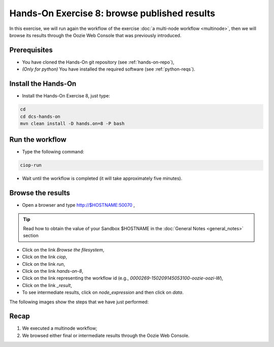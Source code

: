 .. _browseresults:

Hands-On Exercise 8: browse published results
#############################################

In this exercise, we will run again the workflow of the exercise :doc:`a multi-node workflow <multinode>`,  
then we will browse its results through the Oozie Web Console that was previously introduced.   

Prerequisites
=============

* You have cloned the Hands-On git repository (see :ref:`hands-on-repo`),
* *(Only for python)* You have installed the required software (see :ref:`python-reqs`).

Install the Hands-On
====================

* Install the Hands-On Exercise 8, just type:

.. code-block:: console

  cd
  cd dcs-hands-on
  mvn clean install -D hands.on=8 -P bash


Run the workflow 
================

* Type the following command:

.. code-block:: console

  ciop-run

* Wait until the workflow is completed (it will take approximately five minutes).

Browse the results
==================

* Open a browser and type http://$HOSTNAME:50070 ,

.. tip::
     
  Read how to obtain the value of your Sandbox $HOSTNAME in the :doc:`General Notes <general_notes>` section

* Click on the link *Browse the filesystem*,

* Click on the link *ciop*,

* Click on the link *run*,

* Click on the link *hands-on-8*,

* Click on the link representing the workflow id (e.g., *0000269-150209145053100-oozie-oozi-W*),

* Click on the link *_result*,
  
* To see intermediate results, click on *node_expression* and then click on *data*. 

The following images show the steps that we have just performed:

.. figure:: includes/browseresults/gui1.png
   :scale: 80 %
   :alt: Browse results

.. figure:: includes/browseresults/gui2.png
   :scale: 80 %
   :alt: Browse results

.. figure:: includes/browseresults/gui3.png
   :scale: 80 %
   :alt: Browse results

.. figure:: includes/browseresults/gui4.png
   :scale: 80 %
   :alt: Browse results

.. figure:: includes/browseresults/gui5.png
   :scale: 80 %
   :alt: Browse results

.. figure:: includes/browseresults/gui6.png
   :scale: 80 %
   :alt: Browse results

.. figure:: includes/browseresults/gui7.png
   :scale: 80 %
   :alt: Browse results

Recap
=====

#. We executed a multinode workflow; 
#. We browsed either final or intermediate results through the Oozie Web Console.
